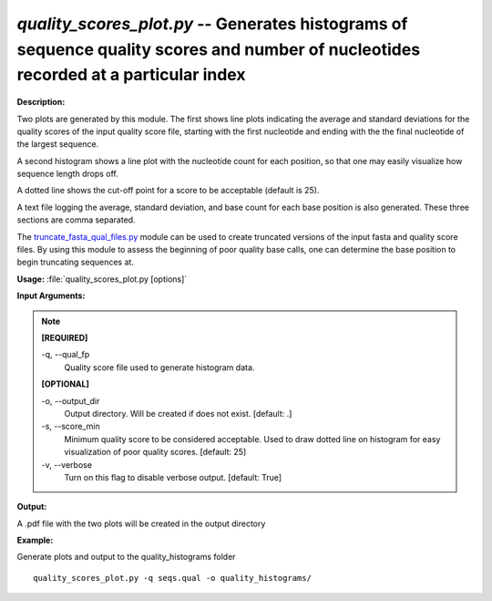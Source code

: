 .. _quality_scores_plot:

.. index:: quality_scores_plot.py

*quality_scores_plot.py* -- Generates histograms of sequence quality scores and number of nucleotides recorded at a particular index
^^^^^^^^^^^^^^^^^^^^^^^^^^^^^^^^^^^^^^^^^^^^^^^^^^^^^^^^^^^^^^^^^^^^^^^^^^^^^^^^^^^^^^^^^^^^^^^^^^^^^^^^^^^^^^^^^^^^^^^^^^^^^^^^^^^^^^^^^^^^^^^^^^^^^^^^^^^^^^^^^^^^^^^^^^^^^^^^^^^^^^^^^^^^^^^^^^^^^^^^^^^^^^^^^^^^^^^^^^^^^^^^^^^^^^^^^^^^^^^^^^^^^^^^^^^^^^^^^^^^^^^^^^^^^^^^^^^^^^^^^^^^^

**Description:**

Two plots are generated by this module.  
The first shows line plots indicating the average and standard deviations
for the quality scores of the input quality score file, 
starting with the first nucleotide and ending with the the final 
nucleotide of the largest sequence.

A second histogram shows a line plot with the nucleotide count for each
position, so that one may easily visualize how sequence length drops off.

A dotted line shows the cut-off point for a score to be acceptable (default
is 25).

A text file logging the average, standard deviation, and base count 
for each base position is also generated.  These three sections are comma 
separated.

The `truncate_fasta_qual_files.py <./truncate_fasta_qual_files.html>`_ module can be used to create truncated
versions of the input fasta and quality score files.  By using this module
to assess the beginning of poor quality base calls, one can determine 
the base position to begin truncating sequences at.


**Usage:** :file:`quality_scores_plot.py [options]`

**Input Arguments:**

.. note::

	
	**[REQUIRED]**
		
	-q, `-`-qual_fp
		Quality score file used to generate histogram data.
	
	**[OPTIONAL]**
		
	-o, `-`-output_dir
		Output directory.  Will be created if does not exist.  [default: .]
	-s, `-`-score_min
		Minimum quality score to be considered acceptable.  Used to draw dotted line on histogram for easy visualization of poor quality scores. [default: 25]
	-v, `-`-verbose
		Turn on this flag to disable verbose output.  [default: True]


**Output:**

A .pdf file with the two plots will be created in the output directory


**Example:**

Generate plots and output to the quality_histograms folder

::

	quality_scores_plot.py -q seqs.qual -o quality_histograms/


